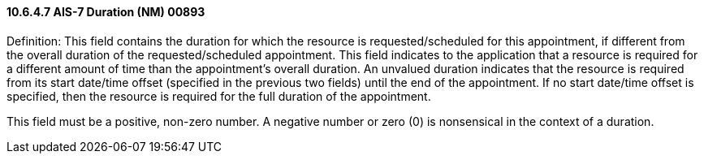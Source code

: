 ==== 10.6.4.7 AIS-7 Duration (NM) 00893

Definition: This field contains the duration for which the resource is requested/scheduled for this appointment, if different from the overall duration of the requested/scheduled appointment. This field indicates to the application that a resource is required for a different amount of time than the appointment's overall duration. An unvalued duration indicates that the resource is required from its start date/time offset (specified in the previous two fields) until the end of the appointment. If no start date/time offset is specified, then the resource is required for the full duration of the appointment.

This field must be a positive, non-zero number. A negative number or zero (0) is nonsensical in the context of a duration.

